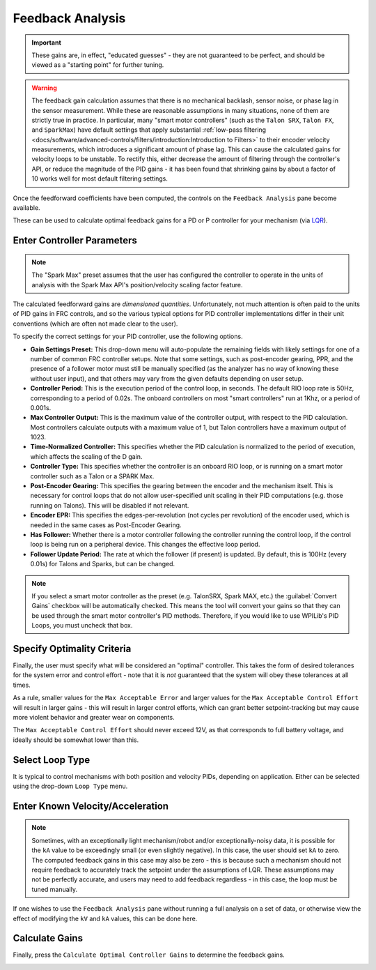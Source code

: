 Feedback Analysis
=================

.. important:: These gains are, in effect, "educated guesses" - they are not guaranteed to be perfect, and should be viewed as a "starting point" for further tuning.

.. warning:: The feedback gain calculation assumes that there is no mechanical backlash, sensor noise, or phase lag in the sensor measurement.  While these are reasonable assumptions in many situations, none of them are strictly true in practice.  In particular, many "smart motor controllers" (such as the ``Talon SRX``, ``Talon FX``, and ``SparkMax``) have default settings that apply substantial :ref:`low-pass filtering <docs/software/advanced-controls/filters/introduction:Introduction to Filters>` to their encoder velocity measurements, which introduces a significant amount of phase lag.  This can cause the calculated gains for velocity loops to be unstable.  To rectify this, either decrease the amount of filtering through the controller's API, or reduce the magnitude of the PID gains - it has been found that shrinking gains by about a factor of 10 works well for most default filtering settings.

Once the feedforward coefficients have been computed, the controls on the ``Feedback Analysis`` pane become available.

.. image:: images/feedbackanalysis.png
   :alt: Picture of the feedback analysis pane

These can be used to calculate optimal feedback gains for a PD or P controller for your mechanism (via `LQR <https://en.wikipedia.org/wiki/Linear%E2%80%93quadratic_regulator>`__).

Enter Controller Parameters
---------------------------

.. note:: The "Spark Max" preset assumes that the user has configured the controller to operate in the units of analysis with the Spark Max API's position/velocity scaling factor feature.

The calculated feedforward gains are *dimensioned quantities*. Unfortunately, not much attention is often paid to the units of PID gains in FRC controls, and so the various typical options for PID controller implementations differ in their unit conventions (which are often not made clear to the user).

To specify the correct settings for your PID controller, use the following options.

.. image:: images/controllersettings.png
   :alt: Picture of the controller settings

- **Gain Settings Preset:** This drop-down menu will auto-populate the remaining fields with likely settings for one of a number of common FRC controller setups. Note that some settings, such as post-encoder gearing, PPR, and the presence of a follower motor must still be manually specified (as the analyzer has no way of knowing these without user input), and that others may vary from the given defaults depending on user setup.
- **Controller Period:** This is the execution period of the control loop, in seconds. The default RIO loop rate is 50Hz, corresponding to a period of 0.02s. The onboard controllers on most "smart controllers" run at 1Khz, or a period of 0.001s.
- **Max Controller Output:** This is the maximum value of the controller output, with respect to the PID calculation. Most controllers calculate outputs with a maximum value of 1, but Talon controllers have a maximum output of 1023.
- **Time-Normalized Controller:** This specifies whether the PID calculation is normalized to the period of execution, which affects the scaling of the D gain.
- **Controller Type:** This specifies whether the controller is an onboard RIO loop, or is running on a smart motor controller such as a Talon or a SPARK Max.
- **Post-Encoder Gearing:** This specifies the gearing between the encoder and the mechanism itself. This is necessary for control loops that do not allow user-specified unit scaling in their PID computations (e.g. those running on Talons). This will be disabled if not relevant.
- **Encoder EPR:** This specifies the edges-per-revolution (not cycles per revolution) of the encoder used, which is needed in the same cases as Post-Encoder Gearing.
- **Has Follower:** Whether there is a motor controller following the controller running the control loop, if the control loop is being run on a peripheral device. This changes the effective loop period.
- **Follower Update Period:** The rate at which the follower (if present) is updated. By default, this is 100Hz (every 0.01s) for Talons and Sparks, but can be changed.

.. note:: If you select a smart motor controller as the preset (e.g. TalonSRX, Spark MAX, etc.) the :guilabel:`Convert Gains` checkbox will be automatically checked. This means the tool will convert your gains so that they can be used through the smart motor controller's PID methods. Therefore, if you would like to use WPILib's PID Loops, you must uncheck that box.

Specify Optimality Criteria
---------------------------

Finally, the user must specify what will be considered an "optimal" controller.  This takes the form of desired tolerances for the system error and control effort - note that it is *not* guaranteed that the system will obey these tolerances at all times.

.. image:: images/optimalitycriteria.png
   :alt: Entering optimality criteria for the feedback controller

As a rule, smaller values for the ``Max Acceptable Error`` and larger values for the ``Max Acceptable Control Effort`` will result in larger gains - this will result in larger control efforts, which can grant better setpoint-tracking but may cause more violent behavior and greater wear on components.

The ``Max Acceptable Control Effort`` should never exceed 12V, as that corresponds to full battery voltage, and ideally should be somewhat lower than this.

Select Loop Type
----------------

It is typical to control mechanisms with both position and velocity PIDs, depending on application. Either can be selected using the drop-down ``Loop Type`` menu.

.. image:: images/looptype.png
   :alt: Specifying characterization loop type

Enter Known Velocity/Acceleration
---------------------------------

.. note:: Sometimes, with an exceptionally light mechanism/robot and/or exceptionally-noisy data, it is possible for the ``kA`` value to be exceedingly small (or even slightly negative).  In this case, the user should set ``kA`` to zero.  The computed feedback gains in this case may also be zero - this is because such a mechanism should not require feedback to accurately track the setpoint under the assumptions of LQR.  These assumptions may not be perfectly accurate, and users may need to add feedback regardless - in this case, the loop must be tuned manually.

If one wishes to use the ``Feedback Analysis`` pane without running a full analysis on a set of data, or otherwise view the effect of modifying the ``kV`` and ``kA`` values, this can be done here.

.. image:: images/known-acceleration-velocity.png
   :alt: Entering known acceleration and velocities

Calculate Gains
---------------

Finally, press the ``Calculate Optimal Controller Gains`` to determine the feedback gains.

.. image:: images/calculategains.png
   :alt: Calculating the Optimal Controller Gains
